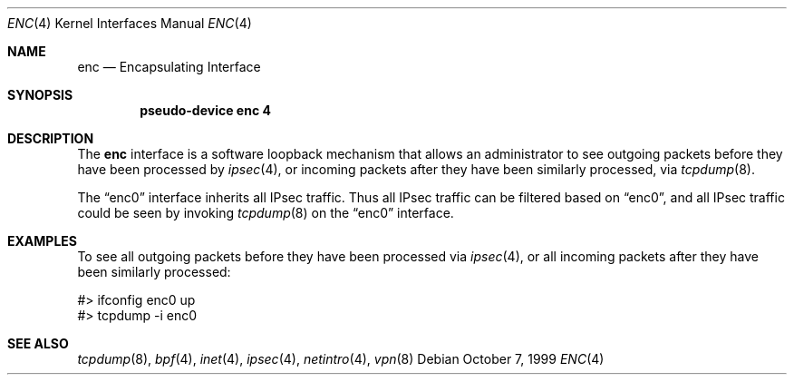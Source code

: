 .\"	$OpenBSD: enc.4,v 1.12 2001/05/30 03:24:16 millert Exp $
.\"
.Dd October 7, 1999
.Dt ENC 4
.Os
.Sh NAME
.Nm enc
.Nd Encapsulating Interface
.Sh SYNOPSIS
.Cd "pseudo-device enc 4"
.Sh DESCRIPTION
.\"XXX - replace with ipfw when it is in-tree
.\"The
.\".Nm
.\"interface is a software loopback mechanism that allows hosts or
.\"firewalls to filter
.\".Xr ipsec 4
.\"traffic using
.\".Xr ipf 5 .
.\"The
.\".Xr vpn 8
.\"manpage shows an example of such a setup.
.\".Pp
.\"The other use of the
.\"XXX
The
.Nm
interface is a software loopback mechanism that allows an administrator
to see outgoing packets before they have been processed by
.Xr ipsec 4 ,
or incoming packets after they have been similarly processed, via
.Xr tcpdump 8 .
.Pp
The
.Dq enc0
interface inherits all IPsec traffic.
Thus all IPsec traffic can be filtered based on
.Dq enc0 ,
and all IPsec traffic could be seen by invoking
.Xr tcpdump 8
on the
.Dq enc0
interface.
.Sh EXAMPLES
To see all outgoing packets before they have been processed via
.Xr ipsec 4 ,
or all incoming packets after they have been similarly processed:
.Bd -literal
#> ifconfig enc0 up
#> tcpdump -i enc0
.Ed
.Sh SEE ALSO
.Xr tcpdump 8 ,
.Xr bpf 4 ,
.Xr inet 4 ,
.Xr ipsec 4 ,
.Xr netintro 4 ,
.\".Xr ipf 5 ,
.Xr vpn 8
